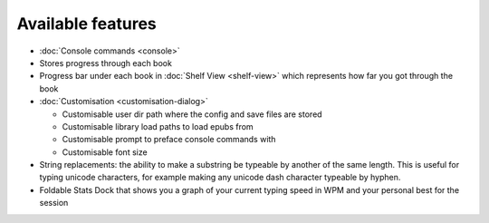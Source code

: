 Available features
==================

* :doc:`Console commands <console>`

* Stores progress through each book

* Progress bar under each book in :doc:`Shelf View <shelf-view>` which represents how far you got through the book

* :doc:`Customisation <customisation-dialog>`

  * Customisable user dir path where the config and save files are stored

  * Customisable library load paths to load epubs from

  * Customisable prompt to preface console commands with

  * Customisable font size

* String replacements: the ability to make a substring be typeable by another of the same length. This is useful for typing unicode characters, for example making any unicode dash character typeable by hyphen.
    
* Foldable Stats Dock that shows you a graph of your current typing speed in WPM and your personal best for the session
